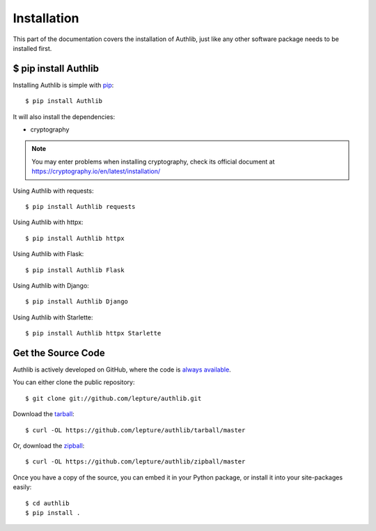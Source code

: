 .. _install:

Installation
============

.. meta::
    :description: How to install Authlib with pip, source code, etc.

This part of the documentation covers the installation of Authlib, just
like any other software package needs to be installed first.


$ pip install Authlib
---------------------


Installing Authlib is simple with `pip <http://www.pip-installer.org/>`_::

    $ pip install Authlib

It will also install the dependencies:

- cryptography

.. note::
    You may enter problems when installing cryptography, check its official
    document at https://cryptography.io/en/latest/installation/

Using Authlib with requests::

    $ pip install Authlib requests

Using Authlib with httpx::

    $ pip install Authlib httpx

Using Authlib with Flask::

    $ pip install Authlib Flask

Using Authlib with Django::

    $ pip install Authlib Django

Using Authlib with Starlette::

    $ pip install Authlib httpx Starlette

.. versionchanged:: v0.12

    "requests" is an optional dependency since v0.12. If you want to use
    Authlib client, you have to install "requests" by yourself::

    $ pip install Authlib requests

Get the Source Code
-------------------

Authlib is actively developed on GitHub, where the code is
`always available <https://github.com/lepture/authlib>`_.

You can either clone the public repository::

    $ git clone git://github.com/lepture/authlib.git

Download the `tarball <https://github.com/lepture/authlib/tarball/master>`_::

    $ curl -OL https://github.com/lepture/authlib/tarball/master

Or, download the `zipball <https://github.com/lepture/authlib/zipball/master>`_::

    $ curl -OL https://github.com/lepture/authlib/zipball/master


Once you have a copy of the source, you can embed it in your Python package,
or install it into your site-packages easily::

    $ cd authlib
    $ pip install .
